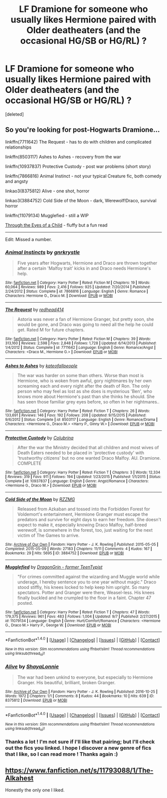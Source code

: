 #+TITLE: LF Dramione for someone who usually likes Hermione paired with Older deatheaters (and the occasional HG/SB or HG/RL) ?

* LF Dramione for someone who usually likes Hermione paired with Older deatheaters (and the occasional HG/SB or HG/RL) ?
:PROPERTIES:
:Score: 2
:DateUnix: 1477606756.0
:DateShort: 2016-Oct-28
:FlairText: Request
:END:
[deleted]


** So you're looking for post-Hogwarts Dramione...

linkffn(7711642) The Request - has to do with children and complicated relationships

linkffn(8503117) Ashes to Ashes - recovery from the war

linkffn(10937837) Protective Custody - post war problems (short story)

linkffn(7866816) Animal Instinct - not your typical Creature fic, both comedy and angsty

linkao3(8375812) Alive - one shot, horror

linkao3(3884752) Cold Side of the Moon - dark, Werewolf!Draco, survival horror

linkffn(11079134) Mugglefied - still a WIP

[[http://sinful-dreams.com/unicorn/fic/viewstory.php?sid=15&ageconsent=ok&warning=2][Through the Eyes of a Child]] - fluffy but a fun read

--------------

Edit: Missed a number.
:PROPERTIES:
:Author: EntwinedLove
:Score: 1
:DateUnix: 1477618088.0
:DateShort: 2016-Oct-28
:END:

*** [[http://www.fanfiction.net/s/7866816/1/][*/Animal Instincts/*]] by [[https://www.fanfiction.net/u/833803/gnrkrystle][/gnrkrystle/]]

#+begin_quote
  Five years after Hogwarts, Hermione and Draco are thrown together after a certain 'Malfoy trait' kicks in and Draco needs Hermione's help.
#+end_quote

^{/Site/: [[http://www.fanfiction.net/][fanfiction.net]] *|* /Category/: Harry Potter *|* /Rated/: Fiction M *|* /Chapters/: 19 *|* /Words/: 60,064 *|* /Reviews/: 989 *|* /Favs/: 2,416 *|* /Follows/: 925 *|* /Updated/: 7/20/2014 *|* /Published/: 2/24/2012 *|* /Status/: Complete *|* /id/: 7866816 *|* /Language/: English *|* /Genre/: Romance *|* /Characters/: Hermione G., Draco M. *|* /Download/: [[http://www.ff2ebook.com/old/ffn-bot/index.php?id=7866816&source=ff&filetype=epub][EPUB]] or [[http://www.ff2ebook.com/old/ffn-bot/index.php?id=7866816&source=ff&filetype=mobi][MOBI]]}

--------------

[[http://www.fanfiction.net/s/7711642/1/][*/The Request/*]] by [[https://www.fanfiction.net/u/3220176/redhead414][/redhead414/]]

#+begin_quote
  Astoria was never a fan of Hermione Granger, but pretty soon, she would be gone, and Draco was going to need all the help he could get. Rated M for future chapters.
#+end_quote

^{/Site/: [[http://www.fanfiction.net/][fanfiction.net]] *|* /Category/: Harry Potter *|* /Rated/: Fiction M *|* /Chapters/: 39 *|* /Words/: 313,160 *|* /Reviews/: 2,598 *|* /Favs/: 2,848 *|* /Follows/: 1,728 *|* /Updated/: 6/14/2013 *|* /Published/: 1/4/2012 *|* /Status/: Complete *|* /id/: 7711642 *|* /Language/: English *|* /Genre/: Romance/Angst *|* /Characters/: <Draco M., Hermione G.> *|* /Download/: [[http://www.ff2ebook.com/old/ffn-bot/index.php?id=7711642&source=ff&filetype=epub][EPUB]] or [[http://www.ff2ebook.com/old/ffn-bot/index.php?id=7711642&source=ff&filetype=mobi][MOBI]]}

--------------

[[http://www.fanfiction.net/s/8503117/1/][*/Ashes to Ashes/*]] by [[https://www.fanfiction.net/u/2139711/kateofallpeople][/kateofallpeople/]]

#+begin_quote
  The war was harder on some than others. Worse than most is Hermione, who is woken from awful, gory nightmares by her own screaming each and every night after the death of Ron. The only person who may feel as lost as she does is mysterious 'Ben', who knows more about Hermione's past than she thinks he should. She has seen those familiar grey eyes before, so often in her nightmares..
#+end_quote

^{/Site/: [[http://www.fanfiction.net/][fanfiction.net]] *|* /Category/: Harry Potter *|* /Rated/: Fiction T *|* /Chapters/: 26 *|* /Words/: 133,691 *|* /Reviews/: 146 *|* /Favs/: 192 *|* /Follows/: 208 *|* /Updated/: 9/15/2015 *|* /Published/: 9/6/2012 *|* /Status/: Complete *|* /id/: 8503117 *|* /Language/: English *|* /Genre/: Romance/Drama *|* /Characters/: <Hermione G., Draco M.> <Harry P., Ginny W.> *|* /Download/: [[http://www.ff2ebook.com/old/ffn-bot/index.php?id=8503117&source=ff&filetype=epub][EPUB]] or [[http://www.ff2ebook.com/old/ffn-bot/index.php?id=8503117&source=ff&filetype=mobi][MOBI]]}

--------------

[[http://www.fanfiction.net/s/10937837/1/][*/Protective Custody/*]] by [[https://www.fanfiction.net/u/4314892/Colubrina][/Colubrina/]]

#+begin_quote
  After the war the Ministry decided that all children and most wives of Death Eaters needed to be placed in 'protective custody' with 'trustworthy citizens' but no one wanted Draco Malfoy. AU. Dramione. COMPLETE
#+end_quote

^{/Site/: [[http://www.fanfiction.net/][fanfiction.net]] *|* /Category/: Harry Potter *|* /Rated/: Fiction T *|* /Chapters/: 3 *|* /Words/: 12,334 *|* /Reviews/: 319 *|* /Favs/: 911 *|* /Follows/: 194 *|* /Updated/: 1/23/2015 *|* /Published/: 1/1/2015 *|* /Status/: Complete *|* /id/: 10937837 *|* /Language/: English *|* /Genre/: Angst/Romance *|* /Characters/: <Hermione G., Draco M.> *|* /Download/: [[http://www.ff2ebook.com/old/ffn-bot/index.php?id=10937837&source=ff&filetype=epub][EPUB]] or [[http://www.ff2ebook.com/old/ffn-bot/index.php?id=10937837&source=ff&filetype=mobi][MOBI]]}

--------------

[[http://archiveofourown.org/works/3884752][*/Cold Side of the Moon/*]] by [[http://www.archiveofourown.org/users/RZZMG/pseuds/RZZMG][/RZZMG/]]

#+begin_quote
  Released from Azkaban and tossed into the Forbidden Forest for Voldemort's entertainment, Hermione Granger must escape the predators and survive for eight days to earn her freedom. She doesn't expect to make it, especially knowing Draco Malfoy, half-breed werewolf, is somewhere in the forest, too, just waiting for the next victim of The Games to arrive.
#+end_quote

^{/Site/: [[http://www.archiveofourown.org/][Archive of Our Own]] *|* /Fandom/: Harry Potter - J. K. Rowling *|* /Published/: 2015-05-05 *|* /Completed/: 2015-05-09 *|* /Words/: 27183 *|* /Chapters/: 11/11 *|* /Comments/: 4 *|* /Kudos/: 167 *|* /Bookmarks/: 29 *|* /Hits/: 5695 *|* /ID/: 3884752 *|* /Download/: [[http://archiveofourown.org/downloads/RZ/RZZMG/3884752/Cold%20Side%20of%20the%20Moon.epub?updated_at=1458250281][EPUB]] or [[http://archiveofourown.org/downloads/RZ/RZZMG/3884752/Cold%20Side%20of%20the%20Moon.mobi?updated_at=1458250281][MOBI]]}

--------------

[[http://www.fanfiction.net/s/11079134/1/][*/Mugglefied/*]] by [[https://www.fanfiction.net/u/436477/DragonGrin-former-TeenTypist][/DragonGrin - former TeenTypist/]]

#+begin_quote
  "For crimes committed against the wizarding and Muggle world while underage, I hereby sentence you to one year without magic." Draco stood stiffly, his knees locked to help keep him upright. So many spectators. Potter and Granger were there, Weasel-less. His knees finally buckled and he crumpled to the floor in a faint. Chapter 47 posted.
#+end_quote

^{/Site/: [[http://www.fanfiction.net/][fanfiction.net]] *|* /Category/: Harry Potter *|* /Rated/: Fiction T *|* /Chapters/: 47 *|* /Words/: 179,375 *|* /Reviews/: 961 *|* /Favs/: 483 *|* /Follows/: 1,004 *|* /Updated/: 9/7 *|* /Published/: 2/27/2015 *|* /id/: 11079134 *|* /Language/: English *|* /Genre/: Hurt/Comfort/Romance *|* /Characters/: <Hermione G., Draco M.> Harry P., George W. *|* /Download/: [[http://www.ff2ebook.com/old/ffn-bot/index.php?id=11079134&source=ff&filetype=epub][EPUB]] or [[http://www.ff2ebook.com/old/ffn-bot/index.php?id=11079134&source=ff&filetype=mobi][MOBI]]}

--------------

*FanfictionBot*^{1.4.0} *|* [[[https://github.com/tusing/reddit-ffn-bot/wiki/Usage][Usage]]] | [[[https://github.com/tusing/reddit-ffn-bot/wiki/Changelog][Changelog]]] | [[[https://github.com/tusing/reddit-ffn-bot/issues/][Issues]]] | [[[https://github.com/tusing/reddit-ffn-bot/][GitHub]]] | [[[https://www.reddit.com/message/compose?to=tusing][Contact]]]

^{/New in this version: Slim recommendations using/ ffnbot!slim! /Thread recommendations using/ linksub(thread_id)!}
:PROPERTIES:
:Author: FanfictionBot
:Score: 1
:DateUnix: 1477618502.0
:DateShort: 2016-Oct-28
:END:


*** [[http://archiveofourown.org/works/8375812][*/Alive/*]] by [[http://www.archiveofourown.org/users/ShayaLonnie/pseuds/ShayaLonnie][/ShayaLonnie/]]

#+begin_quote
  The war had been unkind to everyone, but especially to Hermione Granger. His beautiful, brilliant, broken Granger.
#+end_quote

^{/Site/: [[http://www.archiveofourown.org/][Archive of Our Own]] *|* /Fandom/: Harry Potter - J. K. Rowling *|* /Published/: 2016-10-25 *|* /Words/: 1972 *|* /Chapters/: 1/1 *|* /Comments/: 8 *|* /Kudos/: 44 *|* /Bookmarks/: 10 *|* /Hits/: 639 *|* /ID/: 8375812 *|* /Download/: [[http://archiveofourown.org/downloads/Sh/ShayaLonnie/8375812/Alive.epub?updated_at=1477375821][EPUB]] or [[http://archiveofourown.org/downloads/Sh/ShayaLonnie/8375812/Alive.mobi?updated_at=1477375821][MOBI]]}

--------------

*FanfictionBot*^{1.4.0} *|* [[[https://github.com/tusing/reddit-ffn-bot/wiki/Usage][Usage]]] | [[[https://github.com/tusing/reddit-ffn-bot/wiki/Changelog][Changelog]]] | [[[https://github.com/tusing/reddit-ffn-bot/issues/][Issues]]] | [[[https://github.com/tusing/reddit-ffn-bot/][GitHub]]] | [[[https://www.reddit.com/message/compose?to=tusing][Contact]]]

^{/New in this version: Slim recommendations using/ ffnbot!slim! /Thread recommendations using/ linksub(thread_id)!}
:PROPERTIES:
:Author: FanfictionBot
:Score: 1
:DateUnix: 1477618504.0
:DateShort: 2016-Oct-28
:END:


*** Thanks a lot ! I'm not sure if I'll like that pairing; but I'll check out the fics you linked. I hope I discover a new genre of fics that I like, so I can read more ! Thanks again :)
:PROPERTIES:
:Author: Haelx
:Score: 1
:DateUnix: 1477619073.0
:DateShort: 2016-Oct-28
:END:


** [[https://www.fanfiction.net/s/11793088/1/The-Alkahest]]

Honestly the only one I liked.
:PROPERTIES:
:Author: Murky_Red
:Score: 1
:DateUnix: 1477650495.0
:DateShort: 2016-Oct-28
:END:

